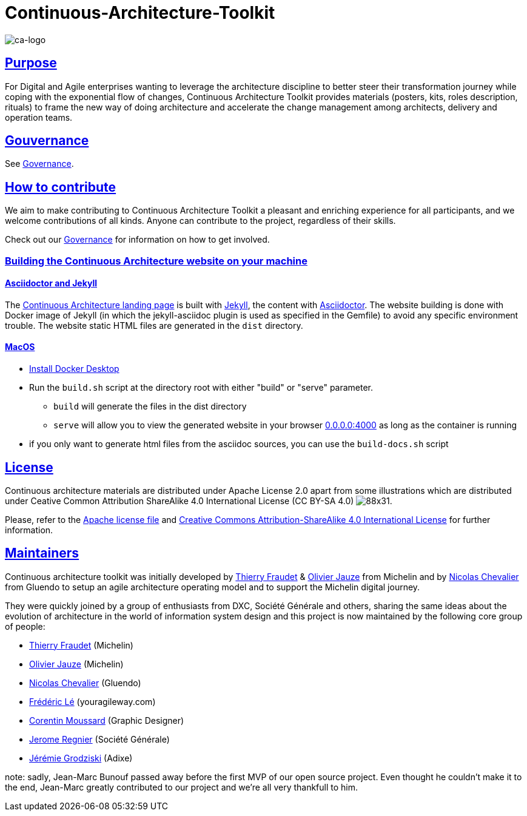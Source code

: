 = Continuous-Architecture-Toolkit
// Metadata:
:description: Toolkit Elaboration Guide
:keywords: guide
:main-title: Continuous Architecture Toolkit 
// Settings:
:icons: font
:idprefix:
:idseparator: -
:preface-title: 
:numbered!:
:sectlinks:
:sectanchors:
:stylesdir: ./css
:scriptsdir: ./js
:imagesdir: ./img
// GitHub admonitions:
// Test 2
ifdef::env-github[]
:tip-caption: :bulb:
:note-caption: pass:[&#8505;]
:important-caption: :heavy_exclamation_mark:
:caution-caption: :fire:
:warning-caption: :warning:
endif::[]

image::continuous-architecture-logo.png[ca-logo]

== Purpose

For Digital and Agile enterprises wanting to leverage the architecture
discipline to better steer their transformation journey while coping
with the exponential flow of changes, Continuous Architecture Toolkit
provides materials (posters, kits, roles description, rituals) to frame
the new way of doing architecture and accelerate the change management
among architects, delivery and operation teams.

== Gouvernance

See link:governance/governance.adoc#governance[Governance].

== How to contribute

We aim to make contributing to Continuous Architecture Toolkit a pleasant and enriching experience for all participants, and we welcome contributions of all kinds. Anyone can contribute to the project, regardless of their skills.

Check out our link:governance/governance.adoc#governance[Governance] for information on how to get involved.

=== Building the Continuous Architecture website on your machine

==== Asciidoctor and Jekyll

The https://continuous-architecture.org[Continuous Architecture landing page] is built with https://jekyllrb.com[Jekyll], the content with https://asciidoctor.org[Asciidoctor].
The website building is done with Docker image of Jekyll (in which the jekyll-asciidoc plugin is used as specified in the Gemfile) to avoid any specific environment trouble.
The website static HTML files are generated in the `dist` directory.

==== MacOS

* https://docs.docker.com/docker-for-mac/install/[Install Docker Desktop]
* Run the `build.sh` script at the directory root with either "build" or "serve" parameter.
** `build` will generate the files in the dist directory
** `serve` will allow you to view the generated website in your browser http://0.0.0.0:4000[0.0.0.0:4000] as long as the container is running
* if you only want to generate html files from the asciidoc sources, you can use the `build-docs.sh` script

== License

Continuous architecture materials are distributed under Apache License
2.0 apart from some illustrations which are distributed under Ceative
Common Attribution ShareAlike 4.0 International License (CC BY-SA 4.0) image:https://i.creativecommons.org/l/by-sa/4.0/88x31.png[].

Please, refer to the link:LICENSE[Apache license file] and link:http://creativecommons.org/licenses/by-sa/4.0/[Creative Commons Attribution-ShareAlike 4.0 International License] for further information.


[[MAINTAINERS]]
== Maintainers

Continuous architecture toolkit was initially developed by mailto:thierry.fraudet@michelin.com[Thierry Fraudet] & mailto:ojauze@gmail.com[Olivier Jauze] from Michelin and by mailto:nch.nicolas.chevalier@gmail.com[Nicolas Chevalier] from Gluendo to setup an agile architecture operating model and to support the
Michelin digital journey.

They were quickly joined by a group of enthusiasts from DXC, Société Générale and others, sharing the same ideas about the evolution of architecture in the world of information system design and this project is now maintained by the following core group of people:

* mailto:thierry.fraudet@michelin.com[Thierry Fraudet] (Michelin)
* mailto:ojauze@gmail.com[Olivier Jauze] (Michelin)
* mailto:nicolas.chevalier@gluendo.com[Nicolas Chevalier] (Gluendo)
* mailto:fle@youragileway.com[Frédéric Lé] (youragileway.com)
* mailto:corentin.moussard@gmail.com[Corentin Moussard] (Graphic Designer)
* mailto:jerome.regnier@socgen.com[Jerome Regnier] (Société Générale)
* mailto:jeremie@grodziski.com[Jérémie Grodziski] (Adixe)

note: sadly, Jean-Marc Bunouf passed away before the first MVP of our open source project. Even thought he couldn't make it to the end, Jean-Marc greatly contributed to our project and we're all very thankfull to him.
